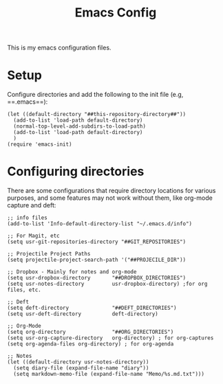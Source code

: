 #+TITLE:Emacs Config

This is my emacs configuration files.

* Setup

Configure directories and add the following to the init file (e.g, ==.emacs==):

#+BEGIN_SRC elisp
(let ((default-directory "##this-repository-directory##"))
  (add-to-list 'load-path default-directory)
  (normal-top-level-add-subdirs-to-load-path)
  (add-to-list 'load-path default-directory)
  )
(require 'emacs-init)
#+END_SRC

* Configuring directories

There are some configurations that require directory locations for various purposes, and some features may not work without them, like org-mode capture and deft:

#+BEGIN_SRC elisp
;; info files
(add-to-list 'Info-default-directory-list "~/.emacs.d/info")

;; For Magit, etc
(setq usr-git-repositories-directory "##GIT_REPOSITORIES")

;; Projectile Project Paths
(setq projectile-project-search-path '("##PROJECILE_DIR"))

;; Dropbox - Mainly for notes and org-mode
(setq usr-dropbox-directory       "##DROPBOX_DIRECTORIES")
(setq usr-notes-directory         usr-dropbox-directory) ;for org files, etc.

;; Deft
(setq deft-directory              "##DEFT_DIRECTORIES")
(setq usr-deft-directory          deft-directory)

;; Org-Mode
(setq org-directory               "##ORG_DIRECTORIES")
(setq usr-org-capture-directory   org-directory) ; for org-captures
(setq org-agenda-files org-directory) ; for org-agenda

;; Notes
(let ((default-directory usr-notes-directory))
  (setq diary-file (expand-file-name "diary"))
  (setq markdown-memo-file (expand-file-name "Memo/%s.md.txt")))
#+END_SRC
